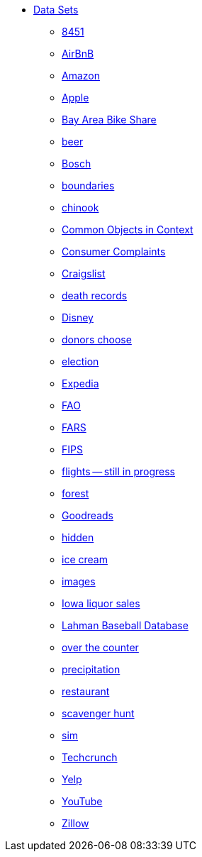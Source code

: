 * xref:introduction.adoc[Data Sets]
** xref:8451.adoc[8451]
** xref:AirBnB.adoc[AirBnB]
** xref:Amazon.adoc[Amazon]
** xref:Apple.adoc[Apple]
** xref:BayAreaBikeShare.adoc[Bay Area Bike Share]
** xref:beer.adoc[beer]
** xref:Bosch.adoc[Bosch]
** xref:boundaries.adoc[boundaries]
** xref:chinook.adoc[chinook]
** xref:COCO.adoc[Common Objects in Context]
** xref:consumer_complaints.adoc[Consumer Complaints]
** xref:Craigslist.adoc[Craigslist]
** xref:death_records.adoc[death records]
** xref:Disney.adoc[Disney]
** xref:donorschoose.adoc[donors choose]
** xref:election.adoc[election]
** xref:Expedia.adoc[Expedia]
** xref:FAO.adoc[FAO]
** xref:FARS.adoc[FARS]
** xref:fips.adoc[FIPS]
** xref:flights.adoc[flights -- still in progress]
** xref:forest.adoc[forest]
** xref:goodreads.adoc[Goodreads]
** xref:hidden.adoc[hidden]
** xref:icecream.adoc[ice cream]
** xref:images.adoc[images]
** xref:Iowa_liquor_sales.adoc[Iowa liquor sales]
** xref:Lahman.adoc[Lahman Baseball Database]
** xref:otc.adoc[over the counter]
** xref:precip.adoc[precipitation]
** xref:restaurant.adoc[restaurant]
** xref:scavenger_hunt.adoc[scavenger hunt]
** xref:sim.adoc[sim]
** xref:Techcrunch.adoc[Techcrunch]
** xref:Yelp.adoc[Yelp]
** xref:YouTube.adoc[YouTube]
** xref:Zillow.adoc[Zillow]


